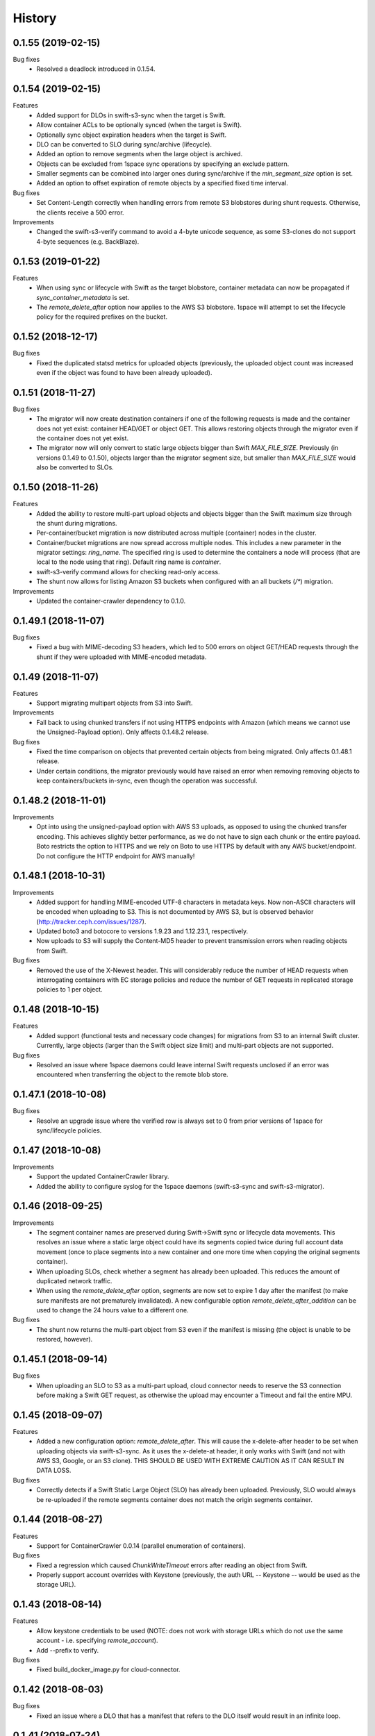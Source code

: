 History
=======

0.1.55 (2019-02-15)
-------------------

Bug fixes
   - Resolved a deadlock introduced in 0.1.54.

0.1.54 (2019-02-15)
-------------------

Features
   - Added support for DLOs in swift-s3-sync when the target is Swift.
   - Allow container ACLs to be optionally synced (when the target is Swift).
   - Optionally sync object expiration headers when the target is Swift.
   - DLO can be converted to SLO during sync/archive (lifecycle).
   - Added an option to remove segments when the large object is archived.
   - Objects can be excluded from 1space sync operations by specifying an
     exclude pattern.
   - Smaller segments can be combined into larger ones during sync/archive if
     the `min_segment_size` option is set.
   - Added an option to offset expiration of remote objects by a specified fixed
     time interval.

Bug fixes
   - Set Content-Length correctly when handling errors from remote S3
     blobstores during shunt requests. Otherwise, the clients receive a 500 error.

Improvements
   - Changed the swift-s3-verify command to avoid a 4-byte unicode sequence, as
     some S3-clones do not support 4-byte sequences (e.g. BackBlaze).

0.1.53 (2019-01-22)
-------------------

Features
   - When using sync or lifecycle with Swift as the target blobstore, container
     metadata can now be propagated if `sync_container_metadata` is set.
   - The `remote_delete_after` option now applies to the AWS S3 blobstore.
     1space will attempt to set the lifecycle policy for the required prefixes on
     the bucket.

0.1.52 (2018-12-17)
-------------------

Bug fixes
  - Fixed the duplicated statsd metrics for uploaded objects (previously,
    the uploaded object count was increased even if the object was found to have
    been already uploaded).

0.1.51 (2018-11-27)
-------------------

Bug fixes
  - The migrator will now create destination containers if one of the following
    requests is made and the container does not yet exist: container HEAD/GET or
    object GET. This allows restoring objects through the migrator even if
    the container does not yet exist.
  - The migrator now will only convert to static large objects bigger than Swift
    `MAX_FILE_SIZE`. Previously (in versions 0.1.49 to 0.1.50), objects larger
    than the migrator segment size, but smaller than `MAX_FILE_SIZE` would also
    be converted to SLOs.

0.1.50 (2018-11-26)
-------------------

Features
  - Added the ability to restore multi-part upload objects and objects bigger than
    the Swift maximum size through the shunt during migrations.
  - Per-container/bucket migration is now distributed across multiple (container)
    nodes in the cluster.
  - Container/bucket migrations are now spread accross multiple nodes. This
    includes a new parameter in the migrator settings: `ring_name`. The specified
    ring is used to determine the containers a node will process (that are local
    to the node using that ring). Default ring name is `container`.
  - swift-s3-verify command allows for checking read-only access.
  - The shunt now allows for listing Amazon S3 buckets when configured with an
    all buckets (`/*`) migration.

Improvements
  - Updated the container-crawler dependency to 0.1.0.

0.1.49.1 (2018-11-07)
---------------------

Bug fixes
  - Fixed a bug with MIME-decoding S3 headers, which led to 500 errors on object
    GET/HEAD requests through the shunt if they were uploaded with MIME-encoded
    metadata.

0.1.49 (2018-11-07)
-------------------

Features
  - Support migrating multipart objects from S3 into Swift.

Improvements
  - Fall back to using chunked transfers if not using HTTPS endpoints with Amazon
    (which means we cannot use the Unsigned-Payload option). Only affects
    0.1.48.2 release.

Bug fixes
  - Fixed the time comparison on objects that prevented certain objects from being
    migrated. Only affects 0.1.48.1 release.
  - Under certain conditions, the migrator previously would have raised an error
    when removing removing objects to keep containers/buckets in-sync, even though
    the operation was successful.

0.1.48.2 (2018-11-01)
---------------------

Improvements
  - Opt into using the unsigned-payload option with AWS S3 uploads, as opposed to
    using the chunked transfer encoding. This achieves slightly better
    performance, as we do not have to sign each chunk or the entire payload. Boto
    restricts the option to HTTPS and we rely on Boto to use HTTPS by default with
    any AWS bucket/endpoint. Do not configure the HTTP endpoint for AWS manually!

0.1.48.1 (2018-10-31)
---------------------

Improvements
  - Added support for handling MIME-encoded UTF-8 characters in metadata keys. Now
    non-ASCII characters will be encoded when uploading to S3. This is not
    documented by AWS S3, but is observed behavior
    (http://tracker.ceph.com/issues/1287).
  - Updated boto3 and botocore to versions 1.9.23 and 1.12.23.1, respectively.
  - Now uploads to S3 will supply the Content-MD5 header to prevent transmission
    errors when reading objects from Swift.

Bug fixes
  - Removed the use of the X-Newest header. This will considerably reduce the
    number of HEAD requests when interrogating containers with EC storage policies
    and reduce the number of GET requests in replicated storage policies to 1 per
    object.

0.1.48 (2018-10-15)
-------------------

Features
  - Added support (functional tests and necessary code changes) for migrations
    from S3 to an internal Swift cluster. Currently, large objects (larger than
    the Swift object size limit) and multi-part objects are not supported.

Bug fixes
  - Resolved an issue where 1space daemons could leave internal Swift requests
    unclosed if an error was encountered when transferring the object to the
    remote blob store.

0.1.47.1 (2018-10-08)
---------------------

Bug fixes
  - Resolve an upgrade issue where the verified row is always set to 0 from prior
    versions of 1space for sync/lifecycle policies.

0.1.47 (2018-10-08)
---------------------

Improvements
  - Support the updated ContainerCrawler library.
  - Added the ability to configure syslog for the 1space daemons
    (swift-s3-sync and swift-s3-migrator).

0.1.46 (2018-09-25)
---------------------

Improvements
  - The segment container names are preserved during Swift-\>Swift sync or
    lifecycle data movements. This resolves an issue where a static large
    object could have its segments copied twice during full account data
    movement (once to place segments into a new container and one more time
    when copying the original segments container).
  - When uploading SLOs, check whether a segment has already been uploaded.
    This reduces the amount of duplicated network traffic.
  - When using the `remote_delete_after` option, segments are now set to
    expire 1 day after the manifest (to make sure manifests are not
    prematurely invalidated). A new configurable option
    `remote_delete_after_addition` can be used to change the 24 hours value to
    a different one.

Bug fixes
  - The shunt now returns the multi-part object from S3 even if the manifest
    is missing (the object is unable to be restored, however).

0.1.45.1 (2018-09-14)
---------------------

Bug fixes
  - When uploading an SLO to S3 as a multi-part upload, cloud connector needs
    to reserve the S3 connection before making a Swift GET request, as
    otherwise the upload may encounter a Timeout and fail the entire MPU.

0.1.45 (2018-09-07)
---------------------

Features
  - Added a new configuration option: `remote_delete_after`. This will cause
    the x-delete-after header to be set when uploading objects via
    swift-s3-sync. As it uses the x-delete-at header, it only works with Swift
    (and not with AWS S3, Google, or an S3 clone).
    THIS SHOULD BE USED WITH EXTREME CAUTION AS IT CAN RESULT IN DATA LOSS.

Bug fixes
  - Correctly detects if a Swift Static Large Object (SLO) has already been
    uploaded. Previously, SLO would always be re-uploaded if the remote
    segments container does not match the origin segments container.

0.1.44 (2018-08-27)
---------------------

Features
  - Support for ContainerCrawler 0.0.14 (parallel enumeration of containers).

Bug fixes
  - Fixed a regression which caused `ChunkWriteTimeout` errors after reading
    an object from Swift.
  - Properly support account overrides with Keystone (previously, the auth
    URL -- Keystone -- would be used as the storage URL).

0.1.43 (2018-08-14)
---------------------

Features
  - Allow keystone credentials to be used (NOTE: does not work with storage
    URLs which do not use the same account - i.e. specifying `remote_account`).
  - Add --prefix to verify.

Bug fixes
  - Fixed build\_docker\_image.py for cloud-connector.

0.1.42 (2018-08-03)
---------------------

Bug fixes
  - Fixed an issue where a DLO that has a manifest that refers to the DLO
    itself would result in an infinite loop.

0.1.41 (2018-07-24)
---------------------

Features
  - Allow migrations from a ProxyFS account. The migrator will ignore ProxyFS
    non-content specific, opaque ETags during migrations and the operator
    should validate content hashes of the migrated objects.
  - Migrator will report the total size of objects copied during each pass as
    `bytes_count` field in the status file (and the corresponding
    `last_bytes_count`).

Bug fixes
  - A non-ASCII character in the `custom_prefix` option would result in a
    unicode error.
  - Security: Secret key was previously logged at debug level in the Swift
    proxy server logs.
  - Quiesced the shunt middleware to no longer log a notice that it is not
    configured on every Swift request to the proxy server.
  - Migrator now uses the source object's X-Timestamp (if available), as
    opposed to the Last-Modified date. This ensures the exact match between
    the dates during migrations.
  - If the migrator status file is corrupted, the migrator previously would
    not start. As of 0.1.41, the migrator will move the corrupted files and
    will restart its scan. The migrator also attempts to avoid corruption by
    using a temporary file, as opposed to writing to the status file directly.

0.1.40 (2018-06-29)
---------------------

Bug fixes
  - Migrator shunt would double PUT objects in the destination cluster if the
    container already exists.
  - Metadata selectors should be case-insensitive, as the HTTP headers are.

0.1.39 (2018-06-28)
---------------------

Bug fixes
  - Fixed an issue with metadata keys that contain non-ASCII characters and
    are used for selecting objects to migrate.

0.1.38 (2018-06-27)
---------------------

Features
  - 1space can now migrate objects based on their metadata. The metadata
    conditions can be a combination of AND, NOT, OR of metadata keys and
    values.

Bug fixes
  - Removed an extra GET request when migrating SLOs/DLOs.
  - Fixed migrator statistics handling for source containers that were emptied
    and containers that were added or removed (causing a different migrator
    process to handle them).

0.1.37 (2018-06-12)
---------------------

Features
  - Added a "cloud connector" feature. It allows for setting up a docker
    container in AWS that can serve S3 requests from S3, but fall back to the
    on-premises Swift cluster when necessary.

Bug fixes
  - The migrator honors the `poll_interval` setting set in the
    `migrator_settings` portion of the configuration file.

0.1.36 (2018-06-11)
---------------------

Features
  - `merge_namespaces` flag now controls shunt behavior as opposed to just
    looking at the `propagate_delete` flag. This means that configuration
    MUST BE UPDATED to maintain same behavior.
  - Migrator can now propagate account metadata from a swift source,
    including account ACL's.
  - The shunt will now automatically detect changed configuration file and
    reload configuration.

Improvements
  - The migrator now initializes the provider loggers correctly for better/
    more logging.
  - Some improvements and changes to the test container management.

Bug fixes
  - Migrator will not fail out on failed deletion of source object that is
    already deleted.

0.1.35 (2018-05-16)
---------------------

Features
  - Migrations can be configured to copy objects only older than a specified
    number of seconds. If this configuration option is not set, objects are
    copied immediately as before.

Bug fixes
  - A container with numerous dynamic large objects will no longer stall when
    attempting to copy its segments.
  - The migrator will not stall when encountering a static large object with
    numerous segments.
  - Workers are correctly passed to the migrator instance. Previously, the
    configuration option was ignored and we always defaulted to 10 workers.

0.1.34 (2018-05-11)
---------------------

Bug fixes
  - The migrator never processes more than one page of objects. This bug was
    due to the fact that the status files would be overwritten every time the
    migrator completes a pass.
  - Objects that have been copied as part of the migration may be removed if
    the listings are paginated. This is an issue with the marker not being set
    when listing objects in the destination blob store.

0.1.33 (2018-05-08)
---------------------

Improvements
  - The migrator now tags and keeps track of containers that have been copied.
    If a container is removed from the source blob store, it will be removed
    from the destination (assuming it only contains objects copied from the
    source and no metadata has been changed).

Bug fixes
  - The migrator may remove objects previously copied when the paginated
    listings from the two blob stores do not align.
  - Container and object metadata updates were not always propagated, as the
    migrator was considering the X-Timestamp date (created-at time), rather
    than the last-modified date.

0.1.32 (2018-04-26)
---------------------

Bug fixes
  - The swift-s3-sync shunt no longer fails to load on older Swift (< 2.9).
  - The migrator propagates the versioning headers on container metadata
    changes.

0.1.31 (2018-04-25)
---------------------

Improvements
  - The swift-s3-sync migrator can migrate objects out of older (< 2.8) Swift
    clusters. Previously, there would be an error reported about a missing
    last-modified header.
  - swift-s3-migrator will remove migrated objects if they have been deleted
    from the source cluster. This is done by tagging every object with
    internal metadata. If an object is mutated (via POST) or overwritten on
    the destination cluster, it will not be removed.
  - Container metadata changes are propagated from the source to destination
    even after the initial creation of the container during a migration.

0.1.30 (2018-04-11)
---------------------

Bug fixes
  - Migrations can now process accounts with more than 10000 containers (the
    default list limit in Swift).
  - Large object manifests (both static and dynamic) are properly copied on
    migrations. Previously (in 0.1.29), the upload would result in a 422
    error, due to an ETag mismatch.
  - Migration shunt supports HEAD and PUT against containers that have not yet
    been copied. In the case of HEAD, the headers from the source container
    are returned. In the latter, the container is create when the first PUT
    request against it is made.

0.1.29 (2018-04-09)
---------------------

Features
  - Configuring a per-account migration (/\*) now propagates container
    listings (which allows calling GET on the account to get containers that
    may not have been yet migrated).

Bug fixes
  - Fixed unicode character handling in object metadata and container names
    for the migrator.
  - Fixed handling of not-yet migrated containers when issuing GET requests
    against them.

0.1.28 (2018-04-02)
---------------------

Features
  - Added the ability to change a container's name during migration.
  - Handle Swift object versioning in migrations.
  - Allow a custom prefix to be used when interacting with S3, instead of
    a hash of the local account and container followed by the account and
    container.

Bug fixes
  - Improved unicode support in user and account names.
  - Properly use ETag to add data-integrity checks when uploading to Swift.
  - Propagate POST in Swift-to-Swift mappings, both when syncing and migrating.
  - Propagate DELETE requests back to origin when migrating. This prevents deleted
    objects from reappearing in listings.
  - Fixed shunting migrations that map to all containers.

0.1.27 (2018-03-14)
---------------------

Features
  - Implement support for migrating Dynamic Large Objects. This is done as a
    best-effort migration, where we list and copy all segments.

Bug fixes
  - Fixed a bug in the migrator, where a connection could be reused before all
    of the bytes have been read from the prior response, resulting in
    corruption.
  - Ensure to close all connections to the remote providers after each
    migrator pass. When there are no objects to migrate, not closing
    connections may lead to exhausting the listening socket's queue.
  - Static large objects are no longer considered different after the
    migrations if the manifests have the keys in a different order.

Improvements
  - Improved error reporting for missing containers in the migrator. A missing
    container no longer results in a traceback and prints a more informative
    message.

0.1.26 (2018-02-23)
---------------------

Features
  - Status records generated from migrations configured for all buckets
    within a single account now include an `all_buckets` flag. Collecting
    agents may use it to perform aggregation.

Bug fixes
  - Fix a bug in migration status reporting which resulted in an unbounded
    growth of status files.

0.1.25 (2018-02-21)
---------------------

Features
  - swift-s3-verify now makes assertions about the responses received, rather
    relying on tracebacks.
  - swift-s3-verify now accepts a `--account` override when using the Swift
    protocol.
  - The shunt now supports ProxyFS. Note that this requires two copies of
    the middleware in normal proxy pipeline: the first handles all
    non-ProxyFS accounts while the second handles *only* ProxyFS accounts.
    Further, the middleware is required in proxyfsd's no-auth pipeline.
  - The shunt can now restore `206 Partial Content` responses that in fact
    contain the entire content.
  - Keep migrator scan and moved counts for last run in status file
  - The shunt now supports configured migrations.
  - Swift Container ACLs are propagated to created containers during whole
    account migrations.

Bug fixes
  - Make progress even when other nodes are down.
  - Prevent busy-loops on small, mostly-empty clusters.
  - swift-s3-verify now works against AWS.
  - Do translate headers twice from the remote to local. In the case of S3,
    this would mangle the ETag, causing the PUT to fail.
  - Do not display objects twice in shunted listings for migrations or
    archive sync mappings after restore.
  - Do not duplicate secrets in status file.
  - Stale status entries for migrations are removed for unconfigured
    migrations startup.


0.1.24 (2018-02-01)
---------------------

Bug fixes
  - Fixed shunted S3 listings to return Last-Modified date in the same format
    as Swift.
  - Migration out of S3 buckets sets the X-Timestamp header from Last-Modified
    date (as X-Timestamp is absent).
  - List entire S3 bucket contents when performing migration out of S3 (as
    opposed to assuming a namespace keyed off the hash).

0.1.23 (2018-01-31)
---------------------

Features
  - Added a swift-s3-verify utility, which allows for validating a provider's
    credentials required by swift-s3-sync by performing
    PUT/GET/HEAD/COPY/DELETE requests against a user-supplied bucket
    (container).
  - Added a swift-s3-migrator daemon, which allows for migrating objects from
    a given Swift cluster into the Swift cluster which has swift-s3-migrator
    deployed. The migration follows a pull model where the remote accounts and
    containers are periodically scanned for new content. The object metadata
    and timestamps are preserved in this process. Some limitations currently
    exist:
    - Dynamic Large Objects are not migrated
    - container ACLs are not propagated
    The migrator can be used against AWS S3 and S3-clones, as well. However,
    that functionality is not well tested.

Bug fixes
  - Resolved a possible issue where on a GET request through the swift-s3-sync
    shunt the underlying connection may be prematurely re-used.

0.1.22 (2017-12-05)
---------------------

Improvements
  - Removed the dependency on the `container_crawler` library in the
    `sync_swift` module.

0.1.21 (2017-12-05)
---------------------

Bug fixes
  - Fix the retries of uploads into Swift by adding support for the `reset()`
    method in the FilePutWrapper and SLOPutWrapper. Previously, Swift would
    never retry a failed upload.
  - No longer issues a PUT object request if the segments container was
    missing and had to be created, but instead we wait until the following
    iteration to retry segment upload.

0.1.20 (2017-10-09)
---------------------

Bug fixes
  - Update the integration test container dependencies (botocore and
    container-crawler).
  - Improved error handling, by relying on ResponseMetadata:HTTPStatusCode in
    boto errors (as opposed to Error:Code, which may not always be present).
  - Make Content-Type propagation work correctly. The prior attempt included
    it as a user metadata header, which is not what we should be doing.
  - Fix the SLO upload against Google to include the SLO manifest.

0.1.19 (2017-10-04)
---------------------

Features
  - Support restoring static large objects (SLO) from the remote store (which
    are stored there either as the result of a multipart upload or static
    large objects). The change requires the SLO manifest to be preserved and
    is now uploaded to S3 (and S3 clones) in the .manifests namespace (for
    that account and container).

Bug fixes
  - If an object is removed from the remote store, no longer fail with 404 Not
    Found (and continue to make progress).
  - Propagate the Content-Type header to the remote store on upload.
  - Fix up for the Swift 2.15.3 release (which repatriated a function we use).

Improvements
  - Small improvement to the testing container, which will no longer install
    recommended packages.

0.1.18 (2017-09-11)
---------------------

Improvements
  - Reset the status row when the container policy changes.

0.1.17 (2017-09-06)
---------------------

Features
  - Support restoring objects from the archive on a GET request. This only
    applies to regular objects. SLO (or multipart objects in S3) are not
    restored, as we do not have the object manifest.

Improvements
  - Added a docker container to be used for functional testing.

0.1.16 (2017-08-23)
---------------------

Bug fixes
  - Fix invalid arguments in the call to `get_object_metadata`, which
    manifests during SLO metadata updates (when the object is not changed, but
    the metadata is).

Improvement:
  - Lazy initialize public cloud sessions. This is useful when cloud sync
    reaches the steady state of checking for changes on an infrequently
    changed container. If there are no new objects to upload, no connections
    are created.

0.1.15 (2017-08-07)
---------------------

Bug fixes
  - Fix listings where the last object has a unicode name.

0.1.14 (2017-08-01)
---------------------

Bug fixes
  - Handle the "Accept" header correctly when constructing response listings.

0.1.13 (2017-07-13)
---------------------

Bug fixes
  - Convert container names in the shunt to unicode strings. Otherwise, we
    fail with unicode containers, as they will be (unexpectedly) UTF-8
    encoded.

0.1.12 (2017-07-12)
---------------------

Features
  - Added "content\_location" to JSON listings, which indicate where the object
    is stored (if not local).
  - Support for HTTP/HTTPS proxy.
  - Allowed log-level to be set through the config.

Bug fixes
  - Unicode characters are properly handled in account and container names when
    syncing to S3.
  - Fixed paginated listings of archived objects from S3, where previously missing
    hashed prefix could cause the listing to never terminate.
  - Worked around an issue with Google Cloud Storage, where encoding-type has been
    dropped as a valid parameter.
  - Swift to Swift sync is properly supported in the "per-account" case now.
    Containers are auto-created in the remote store and the "cloud container" is
    used as the prefix for the container names.

0.1.11 (2017-06-22)
---------------------

Bug fixes
  - When returning S3 objects or their metadata, we should unquote the ETag,
    as that would match the expected output from Swift.

0.1.10 (2017-06-21)
---------------------

Bug fixes
  - The shunt was incorrectly referencing an exception attribute when
    encountering errors from Swift (e.http_status_code vs e.http_status).

0.1.9 (2017-06-21)
---------------------

Bug fixes
  - The shunt should propagate errors encountered from S3 (e.g. 404) to the
    client, as opposed to always returning 502.

0.1.8 (2017-06-21)
---------------------

Bug fixes
  - When syncing *all* containers in an account, the middleware needs to use
    the requested container when looking up the object in S3.

0.1.7 (2017-06-20)
---------------------

Features
  - When uploading data to Amazon S3, AES256 Server-Side encryption will be
    used by default.
  - Added middleware to allow for LIST and GET of objects that may have been
    archived to the remote bucket.

Bug fixes
  - Supply content-length with Swift objects on PUT. This ensures that we can
    upload a 0-sized object.
  - Fixed Swift DELETE propagation. Previously, DELETE requests would fail due
    to a missing parameter.

Known issues
  - Sync all containers is currently not working as intended with Swift. It
    places all of the objects in one container. Will address in a subsequent
    release.

0.1.6 (2017-06-02)
---------------------

Bug fixes
  - Fix an issue that prevents SLO uploads where opening a Swift connection
    before acquiring the S3 client may cause the Swift connection to be closed
    before any bytes are read.
  - Do not serialize on a single Boto session.

0.1.5 (2017-06-01)
---------------------

Bug fixes
  - Handle deleted objects when DELETE propagation is turned off correctly
    (should be a NOOP, but previously fell through to an attempted upload).
  - Handle "409 Conflict" if attempting to DELETE an object, but it was
    actually already replaced with a new Timestamp.

0.1.4 (2017-05-30)
---------------------

Features
  - Allow fine(r) grained control of object movement through `copy_after`,
    `retain_local`, and `propagate_delete` options. `copy_after` defers action
    on the rows until after a specified number of seconds has expired since
    the last object update; `retain_local` determines whether the object
    should be removed after copying to the remote store; `propagate_delete`
    controls whether DELETE requests against the cluster should show up on the
    remote endpoint. For example, one could configure Cloud Sync in archive
    mode, by turning off DELETE propagation and local copy retention, while
    defering the copy action for a set number of days until the archival date.

Bug fixes
  - A missing object should not generate an exception -- and stop Cloud Sync
    -- when attempting to upload. The exception will now be ignored.

0.1.3 (2017-05-08)
---------------------

Improvement
  - Support new version of the ContainerCrawler (0.0.3).

0.1.2 (2017-04-19)
---------------------

Features
  - Implemented support for syncing to Swift. Does not support DLO, but does
    have parity with S3 sync (propagates PUT, POST, DELETE, and supports
    SLOs). Swift can be enabled by passing the option "protocol" with the
    value "swift" in the configuration for a mapping.

Bug fixes
  - Fixed a broken import, which prevented the daemon from starting.
  - Restricted the requests Sessions to be used once per worker (as opposed to
    being shared across workers).

0.1.1 (2017-03-22)
---------------------

Improvements
  - Add boto3/botocore logging. This is particularly useful at debug level to
    observe the submitted requests/responses.
  - Added a user agent string for the Google Partner Network.

0.1.0 (2017-03-20)
---------------------

Features
  - Added SLO support in AWS S3 and Google Cloud Storage. For AWS S3 (and
    clones), SLO is converted to an MPU. Ranges are not supported in SLO
    manifest. If there is a mismatch between the smallest S3 part and Swift,
    i.e. allowing for a segment size < 5MB in Swift, the manifest will fail to
    upload. GCS uploads are converted to a single object, as it has a 5TB
    upload limit.

Improvements
  - Move s3-sync to using the ContainerCrawler framework.

0.0.9 (2016-12-12)
---------------------

Bug fixes
  - Fix error handling, where some workers could quit without indicating
    completion of a task, causing the main process to hang.
  - More unicode support fixes.

0.0.8 (2016-10-19)
---------------------

Bug fixes
  - Properly encode unicode characters in object names and metadata.
  - The `--once` option runs exactly once now.

0.0.7 (2016-09-28)
---------------------

Features
  - Added support for non-Amazon providers, where we fall back to v2 signer.
  - Glacier integration: objects are re-uploaded if their metadata changes, as
    the metadata is immutable in Glacier.

Bug fixes
  - Fixed object deletion. Previously, deletes would repeatedly fail and the
    daemon would not make progress.
  - Fixed a bug where `upload_object()` would be called after
    `delete_object()` (even though the object does not exist)

0.0.6 (2016-09-05)
------------------

Features
  - Added concurrent uploads, through green threads.

Bug fixes
  - Avoid extra seeks when attempting to rewind the object which has not been
    read (i.e. calling seek(0) after opening the object).
  - Close the object stream at the end of transfers.

0.0.5 (2016-08-16)
------------------

Features
  - Add support for AWS-v4 chunked transfers.

Improvements
  - Track the database ID and bucket name. If the DB drive crashes and it is
    rebuilt, this will cause the node to re-validate the data already
    uploaded.
  - Exit with status "0" if the config file does not exist. This is important,
    as otherwise a process monitoring system may restart the daemon, on the
    assumption that it encountered an error.

Bug fixes
  - Configuring the cloud sync daemon for a new bucket resets the sync
    progress.

0.0.4 (2016-07-29)
------------------

Bug fixes
  - Account for S3 quoting etags when comparing to the Swift etag (which would
    previously result in repeated uploads).

0.0.3 (2016-07-26)
------------------

Improvements
  - Only use the account/container when computing the bucket prefix.
  - Add retry on errors (as opposed to exiting).
  - Early termination if there are no containers to sync.

